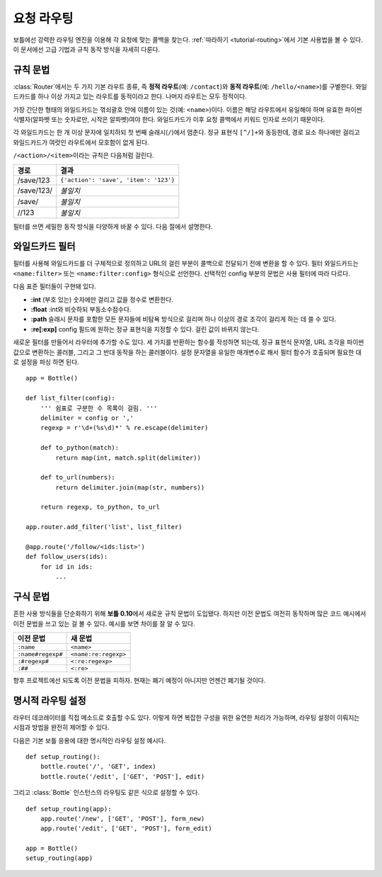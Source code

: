 ================================================================================
요청 라우팅
================================================================================

보틀에선 강력한 라우팅 엔진을 이용해 각 요청에 맞는 콜백을 찾는다. :ref:`따라하기 <tutorial-routing>`\에서 기본 사용법을 볼 수 있다. 이 문서에선 고급 기법과 규칙 동작 방식을 자세히 다룬다.

규칙 문법
--------------------------------------------------------------------------------

:class:`Router`\에서는 두 가지 기본 라우트 종류, 즉 **정적 라우트**\(예: ``/contact``)와 **동적 라우트**\(예: ``/hello/<name>``)를 구별한다. 와일드카드를 하나 이상 가지고 있는 라우트를 동적이라고 한다. 나머지 라우트는 모두 정적이다.

.. versionchanged:: 0.10

가장 간단한 형태의 와일드카드는 꺾쇠괄호 안에 이름이 있는 것(예: ``<name>``)이다. 이름은 해당 라우트에서 유일해야 하며 유효한 파이썬 식별자(알파벳 또는 숫자로만, 시작은 알파벳)여야 한다. 와일드카드가 이후 요청 콜백에서 키워드 인자로 쓰이기 때문이다.

각 와일드카드는 한 개 이상 문자에 일치하되 첫 번째 슬래시(``/``)에서 멈춘다. 정규 표현식 ``[^/]+``\와 동등한데, 경로 요소 하나에만 걸리고 와일드카드가 여럿인 라우트에서 모호함이 없게 된다.

``/<action>/<item>``\이라는 규칙은 다음처럼 걸린다.

============ =========================================
경로         결과
============ =========================================
/save/123    ``{'action': 'save', 'item': '123'}``
/save/123/   `불일치`
/save/       `불일치`
//123        `불일치`
============ =========================================

필터를 쓰면 세밀한 동작 방식을 다양하게 바꿀 수 있다. 다음 절에서 설명한다.

와일드카드 필터
--------------------------------------------------------------------------------

.. versionadded:: 0.10

필터를 사용해 와일드카드를 더 구체적으로 정의하고 URL의 걸린 부분이 콜백으로 전달되기 전에 변환을 할 수 있다. 필터 와일드카드는 ``<name:filter>`` 또는 ``<name:filter:config>`` 형식으로 선언한다. 선택적인 config 부분의 문법은 사용 필터에 따라 다르다.

다음 표준 필터들이 구현돼 있다.

* **:int** (부호 있는) 숫자에만 걸리고 값을 정수로 변환한다.
* **:float** :int와 비슷하되 부동소수점수다.
* **:path** 슬래시 문자를 포함한 모든 문자들에 비탐욕 방식으로 걸리며 하나 이상의 경로 조각이 걸리게 하는 데 쓸 수 있다.
* **:re[:exp]** config 필드에 원하는 정규 표현식을 지정할 수 있다. 걸린 값이 바뀌지 않는다.

새로운 필터를 만들어서 라우터에 추가할 수도 있다. 세 가지를 반환하는 함수를 작성하면 되는데, 정규 표현식 문자열, URL 조각을 파이썬 값으로 변환하는 콜러블, 그리고 그 반대 동작을 하는 콜러블이다. 설정 문자열을 유일한 매개변수로 해서 필터 함수가 호출되며 필요한 대로 설정을 파싱 하면 된다. ::

    app = Bottle()

    def list_filter(config):
        ''' 쉼표로 구분한 수 목록이 걸림. '''
        delimiter = config or ','
        regexp = r'\d+(%s\d)*' % re.escape(delimiter)

        def to_python(match):
            return map(int, match.split(delimiter))
        
        def to_url(numbers):
            return delimiter.join(map(str, numbers))
        
        return regexp, to_python, to_url

    app.router.add_filter('list', list_filter)

    @app.route('/follow/<ids:list>')
    def follow_users(ids):
        for id in ids:
            ...


구식 문법
--------------------------------------------------------------------------------

.. versionchanged:: 0.10

흔한 사용 방식들을 단순화하기 위해 **보틀 0.10**\에서 새로운 규칙 문법이 도입됐다. 하지만 이전 문법도 여전히 동작하며 많은 코드 예시에서 이전 문법을 쓰고 있는 걸 볼 수 있다. 예시를 보면 차이를 잘 알 수 있다.

=================== ====================
이전 문법           새 문법
=================== ====================
``:name``           ``<name>``
``:name#regexp#``   ``<name:re:regexp>``
``:#regexp#``       ``<:re:regexp>``
``:##``             ``<:re>``
=================== ====================

향후 프로젝트에선 되도록 이전 문법을 피하자. 현재는 폐기 예정이 아니지만 언젠간 폐기될 것이다.



명시적 라우팅 설정
--------------------------------------------------------------------------------

라우터 데코레이터를 직접 메소드로 호출할 수도 있다. 이렇게 하면 복잡한 구성을 위한 유연한 처리가 가능하며, 라우팅 설정이 이뤄지는 시점과 방법을 완전히 제어할 수 있다.

다음은 기본 보틀 응용에 대한 명시적인 라우팅 설정 예시다. ::

    def setup_routing():
        bottle.route('/', 'GET', index)
        bottle.route('/edit', ['GET', 'POST'], edit)

그리고 :class:`Bottle` 인스턴스의 라우팅도 같은 식으로 설정할 수 있다. ::

    def setup_routing(app):
        app.route('/new', ['GET', 'POST'], form_new)
        app.route('/edit', ['GET', 'POST'], form_edit)

    app = Bottle()
    setup_routing(app)

